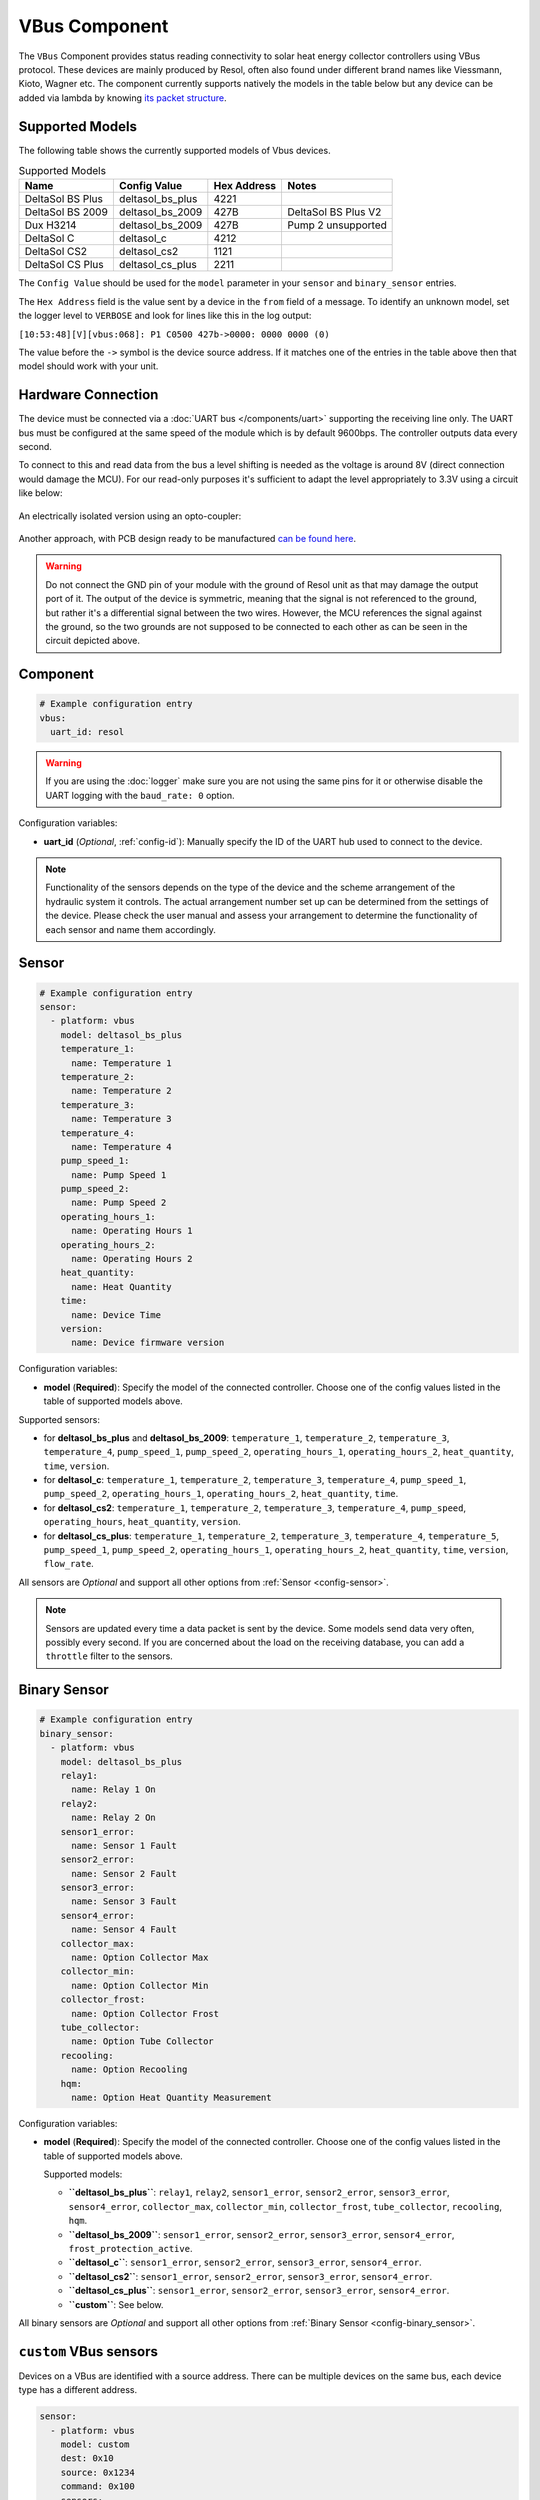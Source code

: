 VBus Component
==============

.. seo::
    :description: Instructions for integrating a solar energy collector controller using VBus protocol in ESPHome.
    :image: resol_deltasol_bs_plus.jpg
    :keywords: VBUS RESOL SOLAR

The ``VBus`` Component provides status reading connectivity to solar heat energy collector controllers using VBus
protocol. These devices are mainly produced by Resol, often also found under different brand names like Viessmann,
Kioto, Wagner etc. The component currently supports natively the models in the table below
but any device can be added via lambda by knowing `its packet structure <https://danielwippermann.github.io/resol-vbus>`__.

.. figure:: ../images/resol_deltasol_bs_plus.jpg
    :align: center

Supported Models
----------------

The following table shows the currently supported models of Vbus devices.

.. csv-table:: Supported Models
    :header: "Name", "Config Value", "Hex Address", "Notes"

    "DeltaSol BS Plus","deltasol_bs_plus","4221"
    "DeltaSol BS 2009","deltasol_bs_2009","427B","DeltaSol BS Plus V2"
    "Dux H3214","deltasol_bs_2009","427B", "Pump 2 unsupported"
    "DeltaSol C","deltasol_c","4212"
    "DeltaSol CS2","deltasol_cs2","1121"
    "DeltaSol CS Plus","deltasol_cs_plus","2211"

The ``Config Value`` should be used for the ``model`` parameter in your ``sensor`` and ``binary_sensor`` entries.

The ``Hex Address`` field is the value sent by a device in the ``from`` field of a message. To identify an unknown
model, set the logger level to ``VERBOSE`` and look for lines like this in the log output:

``[10:53:48][V][vbus:068]: P1 C0500 427b->0000: 0000 0000 (0)``

The value before the ``->`` symbol is the device source address. If it matches one of the entries in the table above
then that model should work with your unit.


Hardware Connection
-------------------

The device must be connected via a :doc:`UART bus </components/uart>` supporting the receiving line only. The UART bus
must be configured at the same speed of the module which is by default 9600bps. The controller outputs data every second.

To connect to this and read data from the bus a level shifting is needed as the voltage is around 8V (direct connection
would damage the MCU). For our read-only purposes it's
sufficient to adapt the level appropriately to 3.3V using a circuit like below:

.. figure:: ../images/resol_vbus_adapter_schematic.png
    :align: center

An electrically isolated version using an opto-coupler:

.. figure:: images/vbus_serial_optocoupler.png
    :align: center

Another approach, with PCB design ready to be manufactured `can be found here <https://github.com/FatBeard/vbus-arduino-library/tree/master/pcb>`__.

.. warning::

    Do not connect the GND pin of your module with the ground of Resol unit as that may damage the output port of it.
    The output of the device is symmetric, meaning that the signal is not referenced to the ground, but rather it's a
    differential signal between the two wires. However, the MCU references the signal against the ground, so the two
    grounds are not supposed to be connected to each other as can be seen in the circuit depicted above.


Component
---------

.. code-block:: yaml

    # Example configuration entry
    vbus:
      uart_id: resol

.. warning::

    If you are using the :doc:`logger` make sure you are not using the same pins for it or otherwise disable the UART
    logging with the ``baud_rate: 0`` option.

Configuration variables:

- **uart_id** (*Optional*, :ref:`config-id`): Manually specify the ID of the UART hub used to connect to the device.

.. note::

    Functionality of the sensors depends on the type of the device and the scheme arrangement of the hydraulic
    system it controls. The actual arrangement number set up can be determined from the settings of the device. Please
    check the user manual and assess your arrangement to determine the functionality of each sensor and name them
    accordingly.


Sensor
------

.. code-block:: yaml

    # Example configuration entry
    sensor:
      - platform: vbus
        model: deltasol_bs_plus
        temperature_1:
          name: Temperature 1
        temperature_2:
          name: Temperature 2
        temperature_3:
          name: Temperature 3
        temperature_4:
          name: Temperature 4
        pump_speed_1:
          name: Pump Speed 1
        pump_speed_2:
          name: Pump Speed 2
        operating_hours_1:
          name: Operating Hours 1
        operating_hours_2:
          name: Operating Hours 2
        heat_quantity:
          name: Heat Quantity
        time:
          name: Device Time
        version:
          name: Device firmware version


Configuration variables:

- **model** (**Required**): Specify the model of the connected controller. Choose one of the config values listed in the table of supported models above.

Supported sensors:

- for **deltasol_bs_plus** and **deltasol_bs_2009**: ``temperature_1``,  ``temperature_2``, ``temperature_3``, ``temperature_4``, ``pump_speed_1``, ``pump_speed_2``, ``operating_hours_1``, ``operating_hours_2``, ``heat_quantity``, ``time``, ``version``.
- for **deltasol_c**: ``temperature_1``,  ``temperature_2``, ``temperature_3``, ``temperature_4``, ``pump_speed_1``, ``pump_speed_2``, ``operating_hours_1``, ``operating_hours_2``, ``heat_quantity``, ``time``.
- for **deltasol_cs2**: ``temperature_1``,  ``temperature_2``, ``temperature_3``, ``temperature_4``,  ``pump_speed``, ``operating_hours``, ``heat_quantity``, ``version``.
- for **deltasol_cs_plus**: ``temperature_1``,  ``temperature_2``, ``temperature_3``, ``temperature_4``, ``temperature_5``, ``pump_speed_1``, ``pump_speed_2``, ``operating_hours_1``, ``operating_hours_2``, ``heat_quantity``, ``time``, ``version``, ``flow_rate``.


All sensors are *Optional* and support all other options from :ref:`Sensor <config-sensor>`.

.. note::

    Sensors are updated every time a data packet is sent by the device. Some models send data very often, possibly every second. If you are
    concerned about the load on the receiving database, you can add a ``throttle`` filter to the sensors.



Binary Sensor
-------------

.. code-block:: yaml

    # Example configuration entry
    binary_sensor:
      - platform: vbus
        model: deltasol_bs_plus
        relay1:
          name: Relay 1 On
        relay2:
          name: Relay 2 On
        sensor1_error:
          name: Sensor 1 Fault
        sensor2_error:
          name: Sensor 2 Fault
        sensor3_error:
          name: Sensor 3 Fault
        sensor4_error:
          name: Sensor 4 Fault
        collector_max:
          name: Option Collector Max
        collector_min:
          name: Option Collector Min
        collector_frost:
          name: Option Collector Frost
        tube_collector:
          name: Option Tube Collector
        recooling:
          name: Option Recooling
        hqm:
          name: Option Heat Quantity Measurement


Configuration variables:

- **model** (**Required**): Specify the model of the connected controller. Choose one of the config values listed in the table of supported models above.

  Supported models:

  - **``deltasol_bs_plus``**: ``relay1``,  ``relay2``, ``sensor1_error``, ``sensor2_error``, ``sensor3_error``, ``sensor4_error``, ``collector_max``, ``collector_min``, ``collector_frost``, ``tube_collector``, ``recooling``, ``hqm``.
  - **``deltasol_bs_2009``**: ``sensor1_error``, ``sensor2_error``, ``sensor3_error``, ``sensor4_error``, ``frost_protection_active``.
  - **``deltasol_c``**: ``sensor1_error``, ``sensor2_error``, ``sensor3_error``, ``sensor4_error``.
  - **``deltasol_cs2``**: ``sensor1_error``, ``sensor2_error``, ``sensor3_error``, ``sensor4_error``.
  - **``deltasol_cs_plus``**: ``sensor1_error``, ``sensor2_error``, ``sensor3_error``, ``sensor4_error``.
  - **``custom``**: See below.

All binary sensors are *Optional* and support all other options from :ref:`Binary Sensor <config-binary_sensor>`.


``custom`` VBus sensors
-----------------------

Devices on a VBus are identified with a source address. There can be multiple devices on the same bus,
each device type has a different address.


.. code-block:: yaml

    sensor:
      - platform: vbus
        model: custom
        dest: 0x10
        source: 0x1234
        command: 0x100
        sensors:
          - id: temp1
            name: Temp 1
            lambda: return ((x[1] << 8) + x[0]) / 10.0;


Configuration variables:

- **dest** (**Required**): The ``DFA`` value corresponding to your device (see below).
- **source** (**Required**): The address corresponding to ``your device model`` (see below).
- **command** (**Required**): The ``command`` corresponding to your device (see below).
- **sensors** (**Required**): A list of :ref:`Sensor <config-sensor>` definitions that include a ``lambda`` to do the decoding and return a ``float`` value.

- **lambda** (**Required**, :ref:`lambda <config-lambda>`): Code to parse a value from the incoming data packets and return it.
  The data packet is in a ``std::vector<uint8_t>`` called ``x``.


``custom`` VBus binary sensors
------------------------------

Configuration variables:

- **dest** (**Required**): The ``DFA`` value corresponding to your device (see below).
- **source** (**Required**): The address corresponding to ``your device model`` (see below).
- **command** (**Required**): The ``command`` corresponding to your device (see below).
- **binary_sensors** (**Required**): A list of :ref:`Binary Sensor <config-binary_sensor>` definitions that include a ``lambda`` to do the decoding and return a ``bool`` value.

- **lambda** (**Required**, :ref:`lambda <config-lambda>`): Code to parse a value from the incoming data packets and return it.
  The data packet is in a ``std::vector<uint8_t>`` called ``x``.

To determine the correct values for the parameters above, visit `packet definitions list <http://danielwippermann.github.io/resol-vbus/#/vsf>`__. In the search field of the **Packets** table, enter the name of your device.

To extract the values with a :ref:`lambda <config-lambda>`, look in the packet structure by clicking the **Bytes** link in the table. Each value is placed at an ``offset`` within the packet.
For ``float`` values, let's look at the temperature example: the value is stored as a ``16``-bit value in ``2`` bytes little-endian format. Since it's always the second byte containing the upper byte, it needs to be shifted by ``8`` bits (multiplied by ``256``) (e.g. ``0x34, 0x12 -> 0x1234``). The result needs to be multiplied by the factor, which is ``0.1``, to obtain the correct values: ``((x[1] << 8) + x[0]) * 0.1f)``. The number within the square brackets is the ``[offset]``.
For ``binary`` values, multiple binary values are stored within a single numeric value encoded with a bitmask. To extract the binary value all you have to do is to apply *bitwise AND* operator ``&`` between the value at the corresponding offset and the ``mask`` shown in the table.

For example to decode some sensors of `DeltaSol BS Plus` via lambdas:

.. code-block:: yaml

    # Example configuration entry
    sensor:
      - platform: vbus
        model: custom
        dest: 0x10
        source: 0x4221
        command: 0x100
        sensors:
          - id: scheme
            name: Arrangement scheme
            icon: mdi:pipe-wrench
            accuracy_decimals: 0
            entity_category: diagnostic
            lambda: return x[14];  // Configured arrangement scheme
          - id: temp2
            name: Temperature DHW
            state_class: measurement
            unit_of_measurement: "°C"
            lambda: return ((x[3] << 8) + x[2]) * 0.1f;  // Temperature 2

    binary_sensor:
      - platform: vbus
        model: custom
        dest: 0x10
        source: 0x4221
        command: 0x100
        binary_sensors:
          - name: Heat Quantity Measurement On
            id: bin_hqm
            icon: mdi:counter
            lambda: return x[15] & 0x20; // Option Heat Quantity Measurement enabled


See Also
--------

- :doc:`/components/uart`
- :doc:`/components/binary_sensor/index`
- :doc:`/components/sensor/index`
- `Resol manuals <https://www.resol.de/en/dokumente>`__
- `VBus protocol <https://danielwippermann.github.io/resol-vbus>`__
- :ghedit:`Edit`
